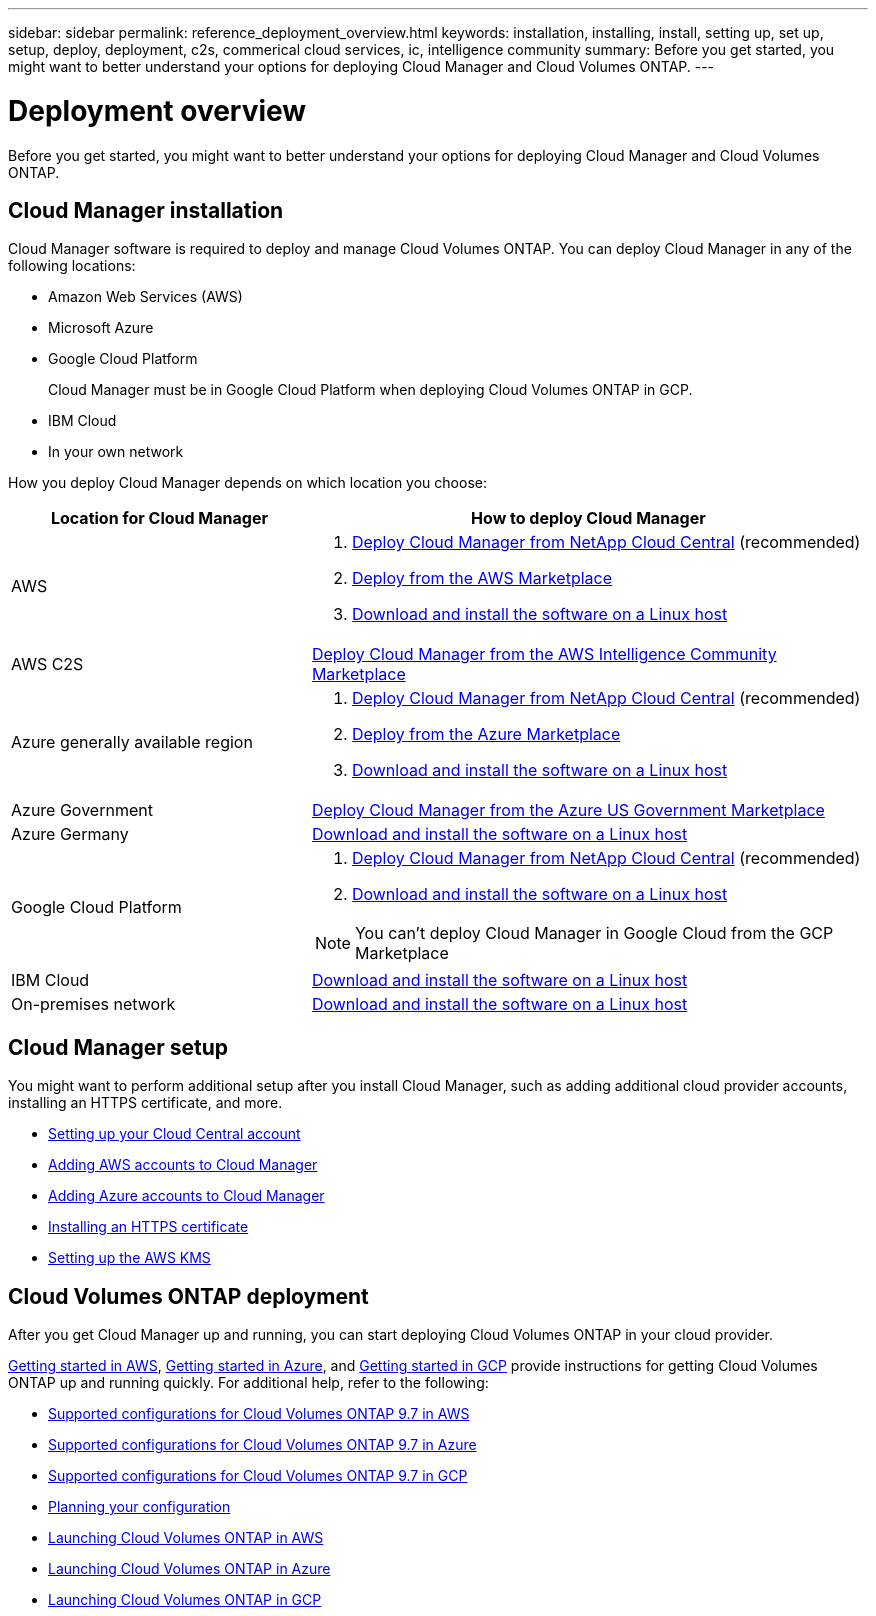---
sidebar: sidebar
permalink: reference_deployment_overview.html
keywords: installation, installing, install, setting up, set up, setup, deploy, deployment, c2s, commerical cloud services, ic, intelligence community
summary: Before you get started, you might want to better understand your options for deploying Cloud Manager and Cloud Volumes ONTAP.
---

= Deployment overview
:toc: macro
:hardbreaks:
:nofooter:
:icons: font
:linkattrs:
:imagesdir: ./media/

[.lead]
Before you get started, you might want to better understand your options for deploying Cloud Manager and Cloud Volumes ONTAP.

== Cloud Manager installation

Cloud Manager software is required to deploy and manage Cloud Volumes ONTAP. You can deploy Cloud Manager in any of the following locations:

* Amazon Web Services (AWS)
* Microsoft Azure
* Google Cloud Platform
+
Cloud Manager must be in Google Cloud Platform when deploying Cloud Volumes ONTAP in GCP.
* IBM Cloud
* In your own network

How you deploy Cloud Manager depends on which location you choose:

[cols=2*,options="header",cols="35,65"]
|===

| Location for Cloud Manager
| How to deploy Cloud Manager

| AWS a|

. link:task_getting_started_aws.html[Deploy Cloud Manager from NetApp Cloud Central] (recommended)

. link:task_launching_aws_mktp.html[Deploy from the AWS Marketplace]

. link:task_installing_linux.html[Download and install the software on a Linux host]

| AWS C2S | link:media/c2s.pdf[Deploy Cloud Manager from the AWS Intelligence Community Marketplace^]

| Azure generally available region a|

. link:task_getting_started_azure.html[Deploy Cloud Manager from NetApp Cloud Central] (recommended)

. link:task_launching_azure_mktp.html[Deploy from the Azure Marketplace]

. link:task_installing_linux.html[Download and install the software on a Linux host]

| Azure Government | link:task_installing_azure_gov.html[Deploy Cloud Manager from the Azure US Government Marketplace]

| Azure Germany | link:task_installing_azure_germany.html[Download and install the software on a Linux host]

| Google Cloud Platform a|

. link:task_getting_started_gcp.html[Deploy Cloud Manager from NetApp Cloud Central] (recommended)

. link:task_installing_linux.html[Download and install the software on a Linux host]

NOTE: You can't deploy Cloud Manager in Google Cloud from the GCP Marketplace

| IBM Cloud | link:task_installing_linux.html[Download and install the software on a Linux host]

| On-premises network | link:task_installing_linux.html[Download and install the software on a Linux host]

|===

== Cloud Manager setup

You might want to perform additional setup after you install Cloud Manager, such as adding additional cloud provider accounts, installing an HTTPS certificate, and more.

* link:task_setting_up_cloud_central_accounts.html[Setting up your Cloud Central account]
* link:task_adding_aws_accounts.html[Adding AWS accounts to Cloud Manager]
* link:task_adding_azure_accounts.html[Adding Azure accounts to Cloud Manager]
* link:task_installing_https_cert.html[Installing an HTTPS certificate]
* link:task_setting_up_kms.html[Setting up the AWS KMS]

== Cloud Volumes ONTAP deployment

After you get Cloud Manager up and running, you can start deploying Cloud Volumes ONTAP in your cloud provider.

link:task_getting_started_aws.html[Getting started in AWS], link:task_getting_started_azure.html[Getting started in Azure], and link:task_getting_started_gcp.html[Getting started in GCP] provide instructions for getting Cloud Volumes ONTAP up and running quickly. For additional help, refer to the following:

* https://docs.netapp.com/us-en/cloud-volumes-ontap/reference_configs_aws_97.html[Supported configurations for Cloud Volumes ONTAP 9.7 in AWS^]
* https://docs.netapp.com/us-en/cloud-volumes-ontap/reference_configs_azure_97.html[Supported configurations for Cloud Volumes ONTAP 9.7 in Azure^]
* https://docs.netapp.com/us-en/cloud-volumes-ontap/reference_configs_gcp_97.html[Supported configurations for Cloud Volumes ONTAP 9.7 in GCP^]
* link:task_planning_your_config.html[Planning your configuration]
* link:task_deploying_otc_aws.html[Launching Cloud Volumes ONTAP in AWS]
* link:task_deploying_otc_azure.html[Launching Cloud Volumes ONTAP in Azure]
* link:task_deploying_gcp.html[Launching Cloud Volumes ONTAP in GCP]
